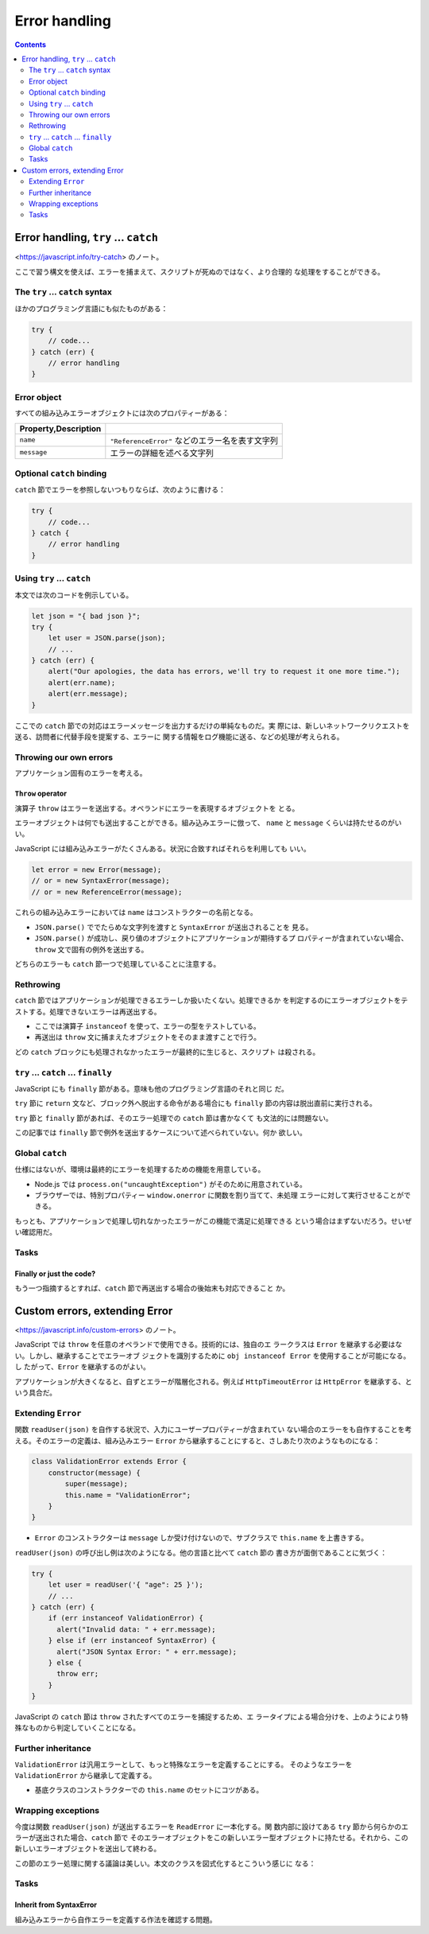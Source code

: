 ======================================================================
Error handling
======================================================================

.. contents::
   :depth: 2

Error handling, ``try`` ... ``catch``
======================================================================

<https://javascript.info/try-catch> のノート。

ここで習う構文を使えば、エラーを捕まえて、スクリプトが死ぬのではなく、より合理的
な処理をすることができる。

The ``try`` ... ``catch`` syntax
----------------------------------------------------------------------

ほかのプログラミング言語にも似たものがある：

.. code:: javascript

   try {
       // code...
   } catch (err) {
       // error handling
   }

Error object
----------------------------------------------------------------------

すべての組み込みエラーオブジェクトには次のプロパティーがある：

.. csv-table::
   :delim: |
   :header: Property,Description

   ``name`` | ``"ReferenceError"`` などのエラー名を表す文字列
   ``message`` | エラーの詳細を述べる文字列

Optional ``catch`` binding
----------------------------------------------------------------------

``catch`` 節でエラーを参照しないつもりならば、次のように書ける：

.. code:: javascript

   try {
       // code...
   } catch {
       // error handling
   }

Using ``try`` ... ``catch``
----------------------------------------------------------------------

本文では次のコードを例示している。

.. code:: javascript

   let json = "{ bad json }";
   try {
       let user = JSON.parse(json);
       // ...
   } catch (err) {
       alert("Our apologies, the data has errors, we'll try to request it one more time.");
       alert(err.name);
       alert(err.message);
   }

ここでの ``catch`` 節での対応はエラーメッセージを出力するだけの単純なものだ。実
際には、新しいネットワークリクエストを送る、訪問者に代替手段を提案する、エラーに
関する情報をログ機能に送る、などの処理が考えられる。

Throwing our own errors
----------------------------------------------------------------------

アプリケーション固有のエラーを考える。

``Throw`` operator
~~~~~~~~~~~~~~~~~~~~~~~~~~~~~~~~~~~~~~~~~~~~~~~~~~~~~~~~~~~~~~~~~~~~~~

演算子 ``throw`` はエラーを送出する。オペランドにエラーを表現するオブジェクトを
とる。

エラーオブジェクトは何でも送出することができる。組み込みエラーに倣って、
``name`` と ``message`` くらいは持たせるのがいい。

JavaScript には組み込みエラーがたくさんある。状況に合致すればそれらを利用しても
いい。

.. code:: javascript

   let error = new Error(message);
   // or = new SyntaxError(message);
   // or = new ReferenceError(message);

これらの組み込みエラーにおいては ``name`` はコンストラクターの名前となる。

* ``JSON.parse()`` ででたらめな文字列を渡すと ``SyntaxError`` が送出されることを
  見る。
* ``JSON.parse()`` が成功し、戻り値のオブジェクトにアプリケーションが期待するプ
  ロパティーが含まれていない場合、``throw`` 文で固有の例外を送出する。

どちらのエラーも ``catch`` 節一つで処理していることに注意する。

Rethrowing
----------------------------------------------------------------------

``catch`` 節ではアプリケーションが処理できるエラーしか扱いたくない。処理できるか
を判定するのにエラーオブジェクトをテストする。処理できないエラーは再送出する。

* ここでは演算子 ``instanceof`` を使って、エラーの型をテストしている。
* 再送出は ``throw`` 文に捕まえたオブジェクトをそのまま渡すことで行う。

どの ``catch`` ブロックにも処理されなかったエラーが最終的に生じると、スクリプト
は殺される。

``try`` ... ``catch`` ... ``finally``
----------------------------------------------------------------------

JavaScript にも ``finally`` 節がある。意味も他のプログラミング言語のそれと同じ
だ。

``try`` 節に ``return`` 文など、ブロック外へ脱出する命令がある場合にも
``finally`` 節の内容は脱出直前に実行される。

``try`` 節と ``finally`` 節があれば、そのエラー処理での ``catch`` 節は書かなくて
も文法的には問題ない。

この記事では ``finally`` 節で例外を送出するケースについて述べられていない。何か
欲しい。

Global ``catch``
----------------------------------------------------------------------

仕様にはないが、環境は最終的にエラーを処理するための機能を用意している。

* Node.js では ``process.on("uncaughtException")`` がそのために用意されている。
* ブラウザーでは、特別プロパティー ``window.onerror`` に関数を割り当てて、未処理
  エラーに対して実行させることができる。

もっとも、アプリケーションで処理し切れなかったエラーがこの機能で満足に処理できる
という場合はまずないだろう。せいぜい確認用だ。

Tasks
----------------------------------------------------------------------

Finally or just the code?
~~~~~~~~~~~~~~~~~~~~~~~~~~~~~~~~~~~~~~~~~~~~~~~~~~~~~~~~~~~~~~~~~~~~~~

もう一つ指摘するとすれば、``catch`` 節で再送出する場合の後始末も対応できること
か。

Custom errors, extending Error
======================================================================

<https://javascript.info/custom-errors> のノート。

JavaScript では ``throw`` を任意のオペランドで使用できる。技術的には、独自のエ
ラークラスは ``Error`` を継承する必要はない。しかし、継承することでエラーオブ
ジェクトを識別するために ``obj instanceof Error`` を使用することが可能になる。し
たがって、``Error`` を継承するのがよい。

アプリケーションが大きくなると、自ずとエラーが階層化される。例えば
``HttpTimeoutError`` は ``HttpError`` を継承する、という具合だ。

Extending ``Error``
----------------------------------------------------------------------

関数 ``readUser(json)`` を自作する状況で、入力にユーザープロパティーが含まれてい
ない場合のエラーをも自作することを考える。そのエラーの定義は、組み込みエラー
``Error`` から継承することにすると、さしあたり次のようなものになる：

.. code:: javascript

   class ValidationError extends Error {
       constructor(message) {
           super(message);
           this.name = "ValidationError";
       }
   }

* ``Error`` のコンストラクターは ``message`` しか受け付けないので、サブクラスで
  ``this.name`` を上書きする。

``readUser(json)`` の呼び出し例は次のようになる。他の言語と比べて ``catch`` 節の
書き方が面倒であることに気づく：

.. code:: javascript

   try {
       let user = readUser('{ "age": 25 }');
       // ...
   } catch (err) {
       if (err instanceof ValidationError) {
         alert("Invalid data: " + err.message);
       } else if (err instanceof SyntaxError) {
         alert("JSON Syntax Error: " + err.message);
       } else {
         throw err;
       }
   }

JavaScript の ``catch`` 節は ``throw`` されたすべてのエラーを捕捉するため、エ
ラータイプによる場合分けを、上のようにより特殊なものから判定していくことになる。

Further inheritance
----------------------------------------------------------------------

``ValidationError`` は汎用エラーとして、もっと特殊なエラーを定義することにする。
そのようなエラーを ``ValidationError`` から継承して定義する。

* 基底クラスのコンストラクターでの ``this.name`` のセットにコツがある。

Wrapping exceptions
----------------------------------------------------------------------

今度は関数 ``readUser(json)`` が送出するエラーを ``ReadError`` に一本化する。関
数内部に設けてある ``try`` 節から何らかのエラーが送出された場合、``catch`` 節で
そのエラーオブジェクトをこの新しいエラー型オブジェクトに持たせる。それから、この
新しいエラーオブジェクトを送出して終わる。

この節のエラー処理に関する議論は美しい。本文のクラスを図式化するとこういう感じに
なる：

.. mermaid::

   classDiagram
       direction TB

       Error <|-- ValidationError
       Error <|-- SyntaxError
       ValidationError <|-- PropertyRequiredError
       Error <|-- ReadError
       Error <--o ReadError : cause

       class Error{
           +string message
           +string name
       }

       class PropertyRequiredError{
           +string property
       }

       class ReadError{
       }

Tasks
----------------------------------------------------------------------

Inherit from SyntaxError
~~~~~~~~~~~~~~~~~~~~~~~~~~~~~~~~~~~~~~~~~~~~~~~~~~~~~~~~~~~~~~~~~~~~~~

組み込みエラーから自作エラーを定義する作法を確認する問題。
